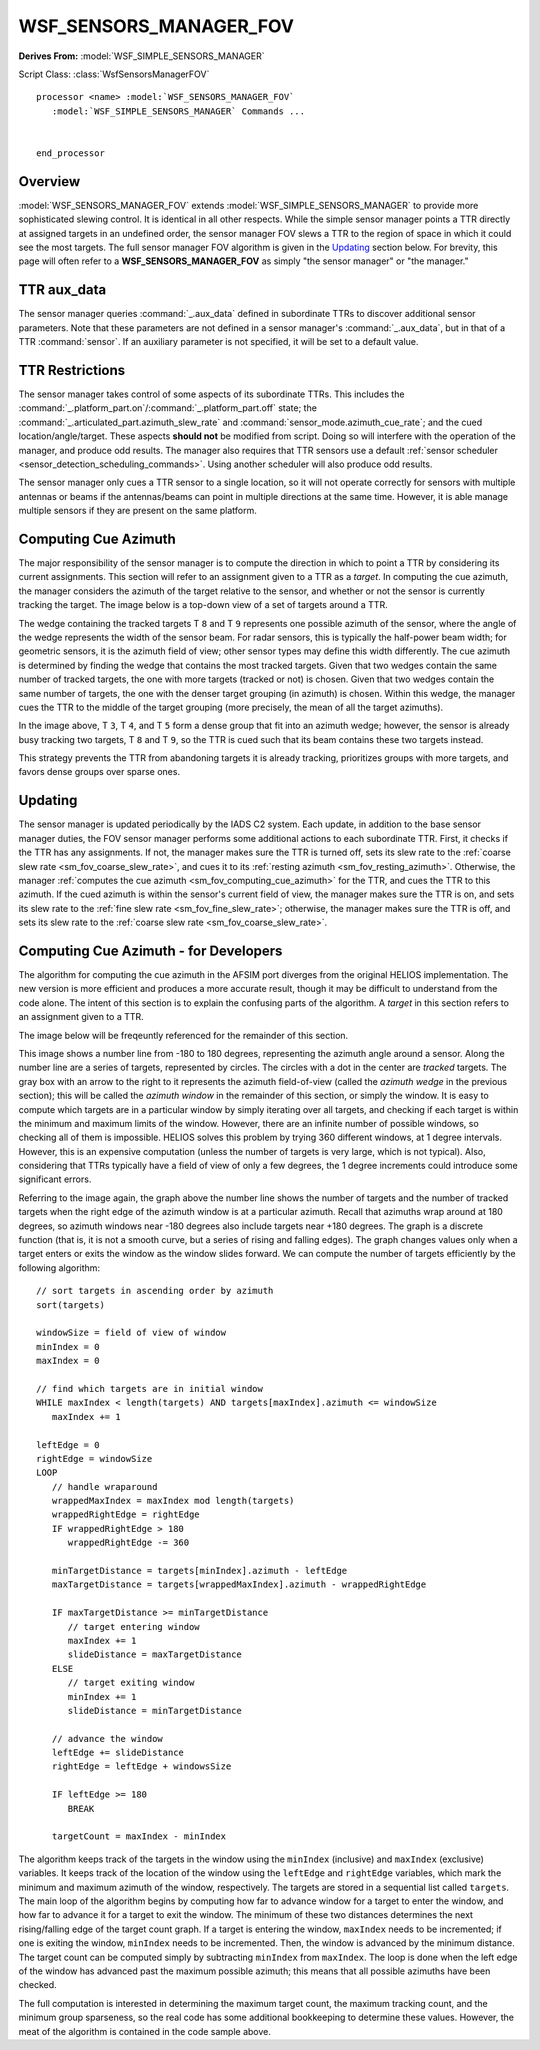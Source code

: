 .. ****************************************************************************
.. CUI//REL TO USA ONLY
..
.. The Advanced Framework for Simulation, Integration, and Modeling (AFSIM)
..
.. The use, dissemination or disclosure of data in this file is subject to
.. limitation or restriction. See accompanying README and LICENSE for details.
.. ****************************************************************************

WSF_SENSORS_MANAGER_FOV
-----------------------

.. model:: processor WSF_SENSORS_MANAGER_FOV

**Derives From:** :model:`WSF_SIMPLE_SENSORS_MANAGER`

Script Class: :class:`WsfSensorsManagerFOV`

.. parsed-literal::

   processor <name> :model:`WSF_SENSORS_MANAGER_FOV` 
      :model:`WSF_SIMPLE_SENSORS_MANAGER` Commands ...

      
   end_processor

Overview
========

:model:`WSF_SENSORS_MANAGER_FOV` extends :model:`WSF_SIMPLE_SENSORS_MANAGER` to provide more sophisticated slewing control. It is identical in all other respects. While the simple sensor manager points a TTR directly at assigned targets in an undefined order, the sensor manager FOV slews a TTR to the region of space in which it could see the most targets. The full sensor manager FOV algorithm is given in the `Updating`_ section below. For brevity, this page will often refer to a **WSF_SENSORS_MANAGER_FOV** as simply "the sensor manager" or "the manager."

TTR aux_data
============

The sensor manager queries :command:`_.aux_data` defined in subordinate TTRs to discover additional sensor parameters. Note that these parameters are not defined in a sensor manager's :command:`_.aux_data`, but in that of a TTR :command:`sensor`. If an auxiliary parameter is not specified, it will be set to a default value.

.. _sm_fov_resting_azimuth:

.. command:: unitary RESTING_AZIMUTH = <angle-value>

   The azimuth to which the TTR will return when it has no more assignments. This azimuth is defined in the :ref:`PCS frame <PCS>` of the the TTR (thus, setting this value to 0 degrees points the resting azimuth directly in front of the sensor, 90 degrees points it to the right, -90 to the left, and 180 degrees directly behind). Since this is an azmiuth, it should be in the range [-180, 180] degrees.

   **Default:** 0 degrees

.. _sm_fov_coarse_slew_rate:

.. command:: unitary COARSE_SLEW_RATE_AZIMUTH = <angular-speed-value>

   The speed at which the TTR will slew in azimuth when it does not have targets in its field of view.

   **Default:** Infinity

.. _sm_fov_fine_slew_rate:

.. command:: unitary FINE_SLEW_RATE_AZIMUTH = <angular-speed-value>

   The speed at which the TTR will slew in azimuth when it has targets in its field of view.

   **Default:** Infinity

TTR Restrictions
================

The sensor manager takes control of some aspects of its subordinate TTRs. This includes the :command:`_.platform_part.on`/:command:`_.platform_part.off` state; the :command:`_.articulated_part.azimuth_slew_rate` and :command:`sensor_mode.azimuth_cue_rate`; and the cued location/angle/target. These aspects **should not** be modified from script. Doing so will interfere with the operation of the manager, and produce odd results. The manager also requires that TTR sensors use a default :ref:`sensor scheduler <sensor_detection_scheduling_commands>`. Using another scheduler will also produce odd results.

The sensor manager only cues a TTR sensor to a single location, so it will not operate correctly for sensors with multiple antennas or beams if the antennas/beams can point in multiple directions at the same time. However, it is able manage multiple sensors if they are present on the same platform.

.. _sm_fov_computing_cue_azimuth:

Computing Cue Azimuth
=====================

The major responsibility of the sensor manager is to compute the direction in which to point a TTR by considering its current assignments. This section will refer to an assignment given to a TTR as a *target*. In computing the cue azimuth, the manager considers the azimuth of the target relative to the sensor, and whether or not the sensor is currently tracking the target. The image below is a top-down view of a set of targets around a TTR.

.. image:: images/iads_c2_sm_fov_targets_top_down.png

The wedge containing the tracked targets T ``8`` and T ``9`` represents one possible azimuth of the sensor, where the angle of the wedge represents the width of the sensor beam. For radar sensors, this is typically the half-power beam width; for geometric sensors, it is the azimuth field of view; other sensor types may define this width differently. The cue azimuth is determined by finding the wedge that contains the most tracked targets. Given that two wedges contain the same number of tracked targets, the one with more targets (tracked or not) is chosen. Given that two wedges contain the same number of targets, the one with the denser target grouping (in azimuth) is chosen. Within this wedge, the manager cues the TTR to the middle of the target grouping (more precisely, the mean of all the target azimuths).

In the image above, T ``3``, T ``4``, and T ``5`` form a dense group that fit into an azimuth wedge; however, the sensor is already busy tracking two targets, T ``8`` and T ``9``, so the TTR is cued such that its beam contains these two targets instead.

This strategy prevents the TTR from abandoning targets it is already tracking, prioritizes groups with more targets, and favors dense groups over sparse ones.

Updating
========

The sensor manager is updated periodically by the IADS C2 system. Each update, in addition to the base sensor manager duties, the FOV sensor manager performs some additional actions to each subordinate TTR. First, it checks if the TTR has any assignments. If not, the manager makes sure the TTR is turned off, sets its slew rate to the :ref:`coarse slew rate <sm_fov_coarse_slew_rate>`, and cues it to its :ref:`resting azimuth <sm_fov_resting_azimuth>`. Otherwise, the manager :ref:`computes the cue azimuth <sm_fov_computing_cue_azimuth>` for the TTR, and cues the TTR to this azimuth. If the cued azimuth is within the sensor's current field of view, the manager makes sure the TTR is on, and sets its slew rate to the :ref:`fine slew rate <sm_fov_fine_slew_rate>`; otherwise, the manager makes sure the TTR is off, and sets its slew rate to the :ref:`coarse slew rate <sm_fov_coarse_slew_rate>`.

Computing Cue Azimuth - for Developers
======================================

The algorithm for computing the cue azimuth in the AFSIM port diverges from the original HELIOS implementation. The new version is more efficient and produces a more accurate result, though it may be difficult to understand from the code alone. The intent of this section is to explain the confusing parts of the algorithm. A *target* in this section refers to an assignment given to a TTR. 

The image below will be freqeuntly referenced for the remainder of this section.

.. image:: images/iads_c2_sm_fov_azimuth_window.png

This image shows a number line from -180 to 180 degrees, representing the azimuth angle around a sensor. Along the number line are a series of targets, represented by circles. The circles with a dot in the center are *tracked* targets. The gray box with an arrow to the right to it represents the azimuth field-of-view (called the *azimuth wedge* in the previous section); this will be called the *azimuth window* in the remainder of this section, or simply the window. It is easy to compute which targets are in a particular window by simply iterating over all targets, and checking if each target is within the minimum and maximum limits of the window. However, there are an infinite number of possible windows, so checking all of them is impossible. HELIOS solves this problem by trying 360 different windows, at 1 degree intervals. However, this is an expensive computation (unless the number of targets is very large, which is not typical). Also, considering that TTRs typically have a field of view of only a few degrees, the 1 degree increments could introduce some significant errors.

Referring to the image again, the graph above the number line shows the number of targets and the number of tracked targets when the right edge of the azimuth window is at a particular azimuth. Recall that azimuths wrap around at 180 degrees, so azimuth windows near -180 degrees also include targets near +180 degrees. The graph is a discrete function (that is, it is not a smooth curve, but a series of rising and falling edges). The graph changes values only when a target enters or exits the window as the window slides forward. We can compute the number of targets efficiently by the following algorithm:

::

   // sort targets in ascending order by azimuth
   sort(targets) 

   windowSize = field of view of window
   minIndex = 0
   maxIndex = 0

   // find which targets are in initial window
   WHILE maxIndex < length(targets) AND targets[maxIndex].azimuth <= windowSize
      maxIndex += 1

   leftEdge = 0
   rightEdge = windowSize
   LOOP
      // handle wraparound
      wrappedMaxIndex = maxIndex mod length(targets)
      wrappedRightEdge = rightEdge
      IF wrappedRightEdge > 180
         wrappedRightEdge -= 360

      minTargetDistance = targets[minIndex].azimuth - leftEdge
      maxTargetDistance = targets[wrappedMaxIndex].azimuth - wrappedRightEdge

      IF maxTargetDistance >= minTargetDistance
         // target entering window
         maxIndex += 1
         slideDistance = maxTargetDistance
      ELSE
         // target exiting window
         minIndex += 1
         slideDistance = minTargetDistance

      // advance the window
      leftEdge += slideDistance
      rightEdge = leftEdge + windowsSize

      IF leftEdge >= 180
         BREAK

      targetCount = maxIndex - minIndex

The algorithm keeps track of the targets in the window using the ``minIndex`` (inclusive) and ``maxIndex`` (exclusive) variables. It keeps track of the location of the window using the ``leftEdge`` and ``rightEdge`` variables, which mark the minimum and maximum azimuth of the window, respectively. The targets are stored in a sequential list called ``targets``. The main loop of the algorithm begins by computing how far to advance window for a target to enter the window, and how far to advance it for a target to exit the window. The minimum of these two distances determines the next rising/falling edge of the target count graph. If a target is entering the window, ``maxIndex`` needs to be incremented; if one is exiting the window, ``minIndex`` needs to be incremented. Then, the window is advanced by the minimum distance. The target count can be computed simply by subtracting ``minIndex`` from ``maxIndex``. The loop is done when the left edge of the window has advanced past the maximum possible azimuth; this means that all possible azimuths have been checked.

The full computation is interested in determining the maximum target count, the maximum tracking count, and the minimum group sparseness, so the real code has some additional bookkeeping to determine these values. However, the meat of the algorithm is contained in the code sample above.
